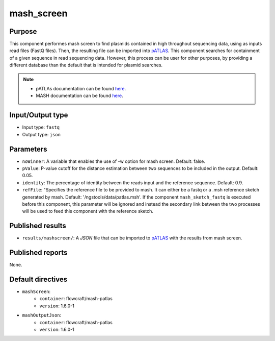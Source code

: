 mash_screen
===========

Purpose
-------

This component performes mash screen to find plasmids
contained in high throughout sequencing data, using as inputs read files
(FastQ files). Then, the resulting file can
be imported into `pATLAS <http://www.patlas.site/>`_.
This component searches for containment of a given sequence in read sequencing
data.
However, this process can be user for other purposes, by providing a different
database than the default that is intended for plasmid searches.

.. note::
    - pATLAs documentation can be found `here <https://tiagofilipe12.gitbooks.io/patlas/content/>`_.
    - MASH documentation can be found `here <https://mash.readthedocs.io/en/latest/>`_.


Input/Output type
------------------

- Input type: ``fastq``
- Output type: ``json``


Parameters
----------

- ``noWinner``: A variable that enables the use of -w option for mash screen.
  Default: false.

- ``pValue``: P-value cutoff for the distance estimation between two sequences to
  be included in the output. Default: 0.05.

- ``identity``: The percentage of identity between the reads input and the
  reference sequence. Default: 0.9.

- ``refFile``: "Specifies the reference file to be provided to mash. It can
  either be a fastq or a .msh reference sketch generated by mash.
  Default: '/ngstools/data/patlas.msh'. If the component ``mash_sketch_fastq``
  is executed before this component, this parameter will be ignored and instead
  the secondary link between the two processes will be used to feed this
  component with the reference sketch.


Published results
-----------------

- ``results/mashscreen/``: A `JSON` file that can be imported to `pATLAS <http://www.patlas.site/>`_
  with the results from mash screen.


Published reports
-----------------

None.


Default directives
------------------

- ``mashScreen``:
    - ``container``: flowcraft/mash-patlas
    - ``version``: 1.6.0-1
- ``mashOutputJson``:
    - ``container``: flowcraft/mash-patlas
    - ``version``: 1.6.0-1
